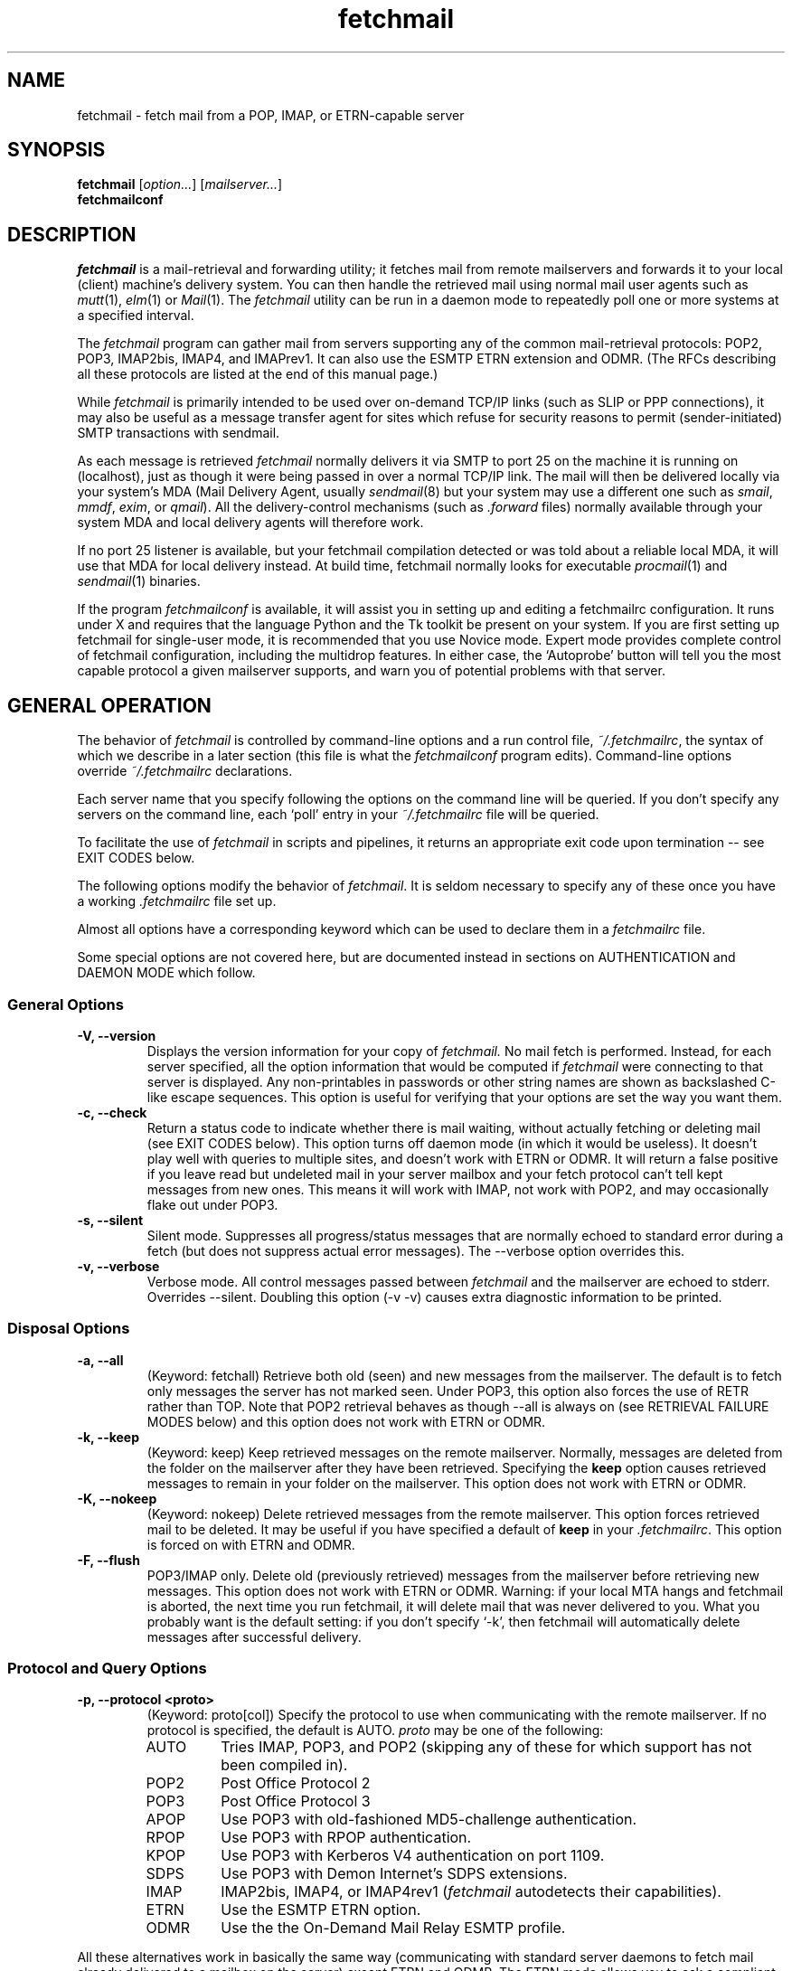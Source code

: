 '\" t
.\" ** The above line should force tbl to be used as a preprocessor **
.\"
.\" Man page for fetchmail
.\"
.\" For license terms, see the file COPYING in this directory.
.TH fetchmail 1
.SH NAME
fetchmail \- fetch mail from a POP, IMAP, or ETRN-capable server

.SH SYNOPSIS
\fBfetchmail\fR [\fIoption...\fR] [\fImailserver...\fR]
.br
\fBfetchmailconf\fR

.SH DESCRIPTION
.I fetchmail
is a mail-retrieval and forwarding utility; it fetches mail from
remote mailservers and forwards it to your local (client) machine's
delivery system.  You can then handle the retrieved mail using normal
mail user agents such as \fImutt\fR(1), \fIelm\fR(1) or \fIMail\fR(1).
The \fIfetchmail\fR utility can be run in a daemon mode to repeatedly
poll one or more systems at a specified interval.
.PP
The
.I fetchmail
program can gather mail from servers supporting any of the common
mail-retrieval protocols: POP2, POP3, IMAP2bis, IMAP4, and IMAPrev1.
It can also use the ESMTP ETRN extension and ODMR.  (The RFCs describing all
these protocols are listed at the end of this manual page.)
.PP
While
.I fetchmail
is primarily intended to be used over on-demand TCP/IP links (such as
SLIP or PPP connections), it may also be useful as a message transfer
agent for sites which refuse for security reasons to permit
(sender-initiated) SMTP transactions with sendmail.
.PP
As each message is retrieved \fIfetchmail\fR normally delivers it via SMTP to
port 25 on the machine it is running on (localhost), just as though it
were being passed in over a normal TCP/IP link.  The mail will then be
delivered locally via your system's MDA (Mail Delivery Agent, usually
\fIsendmail\fR(8) but your system may use a different one such
as \fIsmail\fR, \fImmdf\fR, \fIexim\fR, or \fIqmail\fR).  All the
delivery-control mechanisms (such as \fI.forward\fR files) normally
available through your system MDA and local delivery agents will
therefore work.
.PP
If no port 25 listener is available, but your fetchmail compilation
detected or was told about a reliable local MDA, it will use that MDA
for local delivery instead.  At build time, fetchmail normally looks
for executable 
.IR procmail (1)
and 
.IR sendmail (1)
binaries.
.PP
If the program
.I fetchmailconf
is available, it will assist you in setting up and editing a
fetchmailrc configuration.  It runs under X and requires that the
language Python and the Tk toolkit be present on your system.  If
you are first setting up fetchmail for single-user mode, it is
recommended that you use Novice mode.  Expert mode provides
complete control of fetchmail configuration, including the
multidrop features.  In either case, the `Autoprobe' button
will tell you the most capable protocol a given mailserver
supports, and warn you of potential problems with that server.

.SH GENERAL OPERATION
The behavior of
.I fetchmail
is controlled by command-line options and a run control file,
.IR ~/.fetchmailrc\fR ,
the syntax of which we describe in a later section (this file is what
the \fIfetchmailconf\fR program edits).  Command-line options override
.I ~/.fetchmailrc
declarations.
.PP
Each server name that you specify following the options on the
command line will be queried.  If you don't specify any servers
on the command line, each `poll' entry in your 
.I ~/.fetchmailrc
file will be queried.
.PP
To facilitate the use of
.I fetchmail
in scripts and pipelines, it returns an appropriate exit code upon 
termination -- see EXIT CODES below.
.PP
The following options modify the behavior of \fIfetchmail\fR.  It is
seldom necessary to specify any of these once you have a
working \fI.fetchmailrc\fR file set up.
.PP
Almost all options have a corresponding keyword which can be used to
declare them in a 
.I fetchmailrc
file.
.PP
Some special options are not covered here, but are documented instead
in sections on AUTHENTICATION and DAEMON MODE which follow.
.SS General Options
.TP
.B \-V, --version
Displays the version information for your copy of 
.I fetchmail.
No mail fetch is performed.
Instead, for each server specified, all the option information
that would be computed if
.I fetchmail
were connecting to that server is displayed.  Any non-printables in
passwords or other string names are shown as backslashed C-like
escape sequences.  This option is useful for verifying that your
options are set the way you want them.
.TP
.B \-c, --check
Return a status code to indicate whether there is mail waiting,
without actually fetching or deleting mail (see EXIT CODES below).
This option turns off daemon mode (in which it would be useless).  It
doesn't play well with queries to multiple sites, and doesn't work
with ETRN or ODMR.  It will return a false positive if you leave read but
undeleted mail in your server mailbox and your fetch protocol can't
tell kept messages from new ones.  This means it will work with IMAP,
not work with POP2, and may occasionally flake out under POP3.
.TP
.B \-s, --silent
Silent mode.  Suppresses all progress/status messages that are
normally echoed to standard error during a fetch (but does not
suppress actual error messages).  The --verbose option overrides this.
.TP
.B \-v, --verbose
Verbose mode.  All control messages passed between 
.I fetchmail
and the mailserver are echoed to stderr.  Overrides --silent.
Doubling this option (-v -v) causes extra diagnostic information
to be printed. 
.SS Disposal Options
.TP
.B \-a, --all
(Keyword: fetchall)
Retrieve both old (seen) and new messages from the mailserver.  The
default is to fetch only messages the server has not marked seen.
Under POP3, this option also forces the use of RETR rather than TOP.
Note that POP2 retrieval behaves as though --all is always on (see
RETRIEVAL FAILURE MODES below) and this option does not work with ETRN
or ODMR.
.TP
.B \-k, --keep
(Keyword: keep)
Keep retrieved messages on the remote mailserver.  Normally, messages 
are deleted from the folder on the mailserver after they have been retrieved.
Specifying the 
.B keep 
option causes retrieved messages to remain in your folder on the
mailserver.  This option does not work with ETRN or ODMR.
.TP
.B \-K, --nokeep
(Keyword: nokeep)
Delete retrieved messages from the remote mailserver.  This
option forces retrieved mail to be deleted.  It may be useful if
you have specified a default of \fBkeep\fR in your
\&\fI.fetchmailrc\fR.  This option is forced on with ETRN and ODMR.
.TP
.B \-F, --flush
POP3/IMAP only.  Delete old (previously retrieved) messages from the mailserver
before retrieving new messages. This option does not work with ETRN or
ODMR.
Warning: if your local MTA hangs and fetchmail is aborted, the next
time you run fetchmail, it will delete mail that was never delivered to you.
What you probably want is the default setting: if you don't specify `-k', then
fetchmail will automatically delete messages after successful delivery.
.SS Protocol and Query Options
.TP
.B \-p, \--protocol <proto>
(Keyword: proto[col])
Specify the protocol to use when communicating with the remote 
mailserver.  If no protocol is specified, the default is AUTO.
.I proto 
may be one of the following:
.RS
.IP AUTO
Tries IMAP, POP3, and POP2 (skipping any of these for which support
has not been compiled in).
.IP POP2
Post Office Protocol 2
.IP POP3
Post Office Protocol 3
.IP APOP
Use POP3 with old-fashioned MD5-challenge authentication.
.IP RPOP
Use POP3 with RPOP authentication.
.IP KPOP
Use POP3 with Kerberos V4 authentication on port 1109.
.IP SDPS
Use POP3 with Demon Internet's SDPS extensions.
.IP IMAP
IMAP2bis, IMAP4, or IMAP4rev1 (\fIfetchmail\fR autodetects their capabilities).
.IP ETRN
Use the ESMTP ETRN option.
.IP ODMR
Use the the On-Demand Mail Relay ESMTP profile.
.RE
.P
All these alternatives work in basically the same way (communicating
with standard server daemons to fetch mail already delivered to a
mailbox on the server) except ETRN and ODMR.  The ETRN mode
allows you to ask a compliant ESMTP server (such as BSD sendmail at
release 8.8.0 or higher) to immediately open a sender-SMTP connection
to your client machine and begin forwarding any items addressed to
your client machine in the server's queue of undelivered mail.   The
ODMR mode requires an ODMR-capable server and works similarly to
ETRN, except that it does not require the client machine to have
a static DNS.
.TP
.B \-U, --uidl
(Keyword: uidl)
Force UIDL use (effective only with POP3).  Force client-side tracking
of `newness' of messages (UIDL stands for ``unique ID listing'' and is
described in RFC1725).  Use with `keep' to use a mailbox as a baby
news drop for a group of users.
.TP
.B \-P, --port <portnumber>
(Keyword: port)
The port option permits you to specify a TCP/IP port to connect on. 
This option will seldom be necessary as all the supported protocols have
well-established default port numbers.
.TP
.B \--principal <principal>
(Keyword: principal)
The principal option permits you to specify a service principal for
mutual authentication.  This is applicable to POP3 or IMAP with Kerberos
authentication.
.TP 
.B \-t, --timeout <seconds>
(Keyword: timeout)
The timeout option allows you to set a server-nonresponse
timeout in seconds.  If a mailserver does not send a greeting message
or respond to commands for the given number of seconds,
\fIfetchmail\fR will hang up on it.  Without such a timeout
\fIfetchmail\fR might hang up indefinitely trying to fetch mail from a
down host.  This would be particularly annoying for a \fIfetchmail\fR
running in background.  There is a default timeout which fetchmail -V
will report.  If a given connection receives too many timeouts in 
succession, fetchmail will consider it wedged and stop retrying,
the calkling user will be notified by email if this happens.
.TP
.B \--plugin <command>
(Keyword: plugin) The plugin option allows you to use an external
program to establish the TCP connection.  This is useful if you want
to use socks, SSL, ssh, or need some special firewalling setup.  The
program will be looked up in $PATH and can optionally be passed the
hostname and port as arguments using "%h" and "%p" respectively (note
that the interpolation logic is rather promitive, and these token must
be bounded by whitespace or beginning of string or end of string).
Fetchmail will write to the plugin's stdin and read from the plugin's
stdout.
.TP
.B \--plugout <command>
(Keyword: plugout)
Identical to the plugin option above, but this one is used for the SMTP
connections (which will probably not need it, so it has been separated
from plugin).
.TP
.B \-r <name>, --folder <name>
(Keyword: folder[s])
Causes a specified non-default mail folder on the mailserver (or
comma-separated list of folders) to be retrieved.  The syntax of the
folder name is server-dependent.  This option is not available under
POP3, ETRN, or ODMR.
.TP
.B \--ssl
(Keyword: ssl)
Causes the connection to the mail server to be encrypted via SSL.  Connect
to the server using the specified base protocol over a connection secured
by SSL.  SSL support must be present at the server.  If no port is
specified, the connection is attempted to the well known port of the SSL
version of the base protocol.  This is generally a different port than the
port used by the base protocol.  For IMAP, this is port 143 for the clear
protocol and port 993 for the SSL secured protocol.
.TP
.B \--sslcert <name>
(Keyword: sslcert)
Specifies the file name of the client side public SSL certificate.  Some
SSL encrypted servers may require client side keys and certificates for
authentication.  In most cases, this is optional.  This specifies
the location of the public key certificate to be presented to the server
at the time the SSL session is established.  It is not required (but may
be provided) if the server does not require it.  Some servers may
require it, some servers may request it but not require it, and some
servers may not request it at all.  It may be the same file
as the private key (combined key and certificate file) but this is not
recommended.
.TP
.B \--sslkey <name>
(Keyword: sslkey)
Specifies the file name of the client side private SSL key.  Some SSL
encrypted servers may require client side keys and certificates for
authentication.  In most cases, this is optional.  This specifies
the location of the private key used to sign transactions with the server
at the time the SSL session is established.  It is not required (but may
be provided) if the server does not require it.  Some servers may
require it, some servers may request it but not require it, and some
servers may not request it at all.  It may be the same file
as the public key (combined key and certificate file) but this is not
recommended.  If a password is required to unlock the key, it will be
prompted for at the time just prior to establishing the session to the
server.  This can cause some complications in daemon mode.
.TP
.B \--sslproto <name>
(Keyword: sslproto)
Forces an ssl protocol. Possible values are \&`\fBssl2\fR', `\fBssl3\fR' and
`\fBtls1\fR'. Try this if the default handshake does not work for your server.
.SS Delivery Control Options
.TP
.B \-S <hosts>, --smtphost <hosts>
(Keyword: smtp[host])
Specify a hunt list of hosts to forward mail to (one or more
hostnames, comma-separated).  In ETRN mode, set the host that the
mailserver is asked to ship mail to.  Hosts are tried in list order;
the first one that is up becomes the forwarding target for the current
run.  Normally, `localhost' is added to the end of the list as an
invisible default.  However, when using ETRN or ODMR mode or Kerberos
authentication, the FQDN of the machine running fetchmail is added to
the end of the list as an invisible default. Each hostname may have a
port number following the host name.  The port number is separated
from the host name by a slash; the default port is 25 (or ``smtp''
under IPv6).  If you specify an absolute pathname (beginning with a
/), it will be interpreted as the name of a UNIX socket accepting LMTP
connections (such as is supported by the Cyrus IMAP daemon) Example:

	--smtphost server1,server2/2525,server3,/var/imap/socket/lmtp

In ODMR mode, this option specifies the list of domains the ODMR
server should ship mail for once the connection is turned around.
.TP
.B \-D <domain>, --smtpaddress <domain>
(Keyword: smtpaddress) 
Specify the domain to be put in RCPT TO lines shipped to SMTP. The
name of the SMTP server (as specified by --smtphost, or defaulted to
"localhost") is used when this is not specified.
.TP
.B --smtpname <user@domain>
(Keyword: smtpname) 
Specify the domain and user to be put in RCPT TO lines shipped to SMTP.
The default user is the current local user.
.TP
.B \-Z <nnn>, --antispam <nnn[, nnn]...>
(Keyword: antispam) 
Specifies the list of numeric SMTP errors that are to be interpreted
as a spam-block response from the listener.  A value of -1 disables
this option.  For the command-line option, the list values should
be comma-separated.
.TP
.B \-m <command>, \--mda <command>
(Keyword: mda)
You can force mail to be passed to an MDA directly (rather than
forwarded to port 25) with the -mda or -m option.  To avoid losing
mail, use this option only with MDAs like procmail or sendmail that
return a nonzero status on disk-full and other resource-exhaustion
errors; the nonzero status tells fetchmail that delivery failed and
prevents the message from being deleted off the server.  If
\fIfetchmail\fR is running as root, it sets its userid to that of the
target user while delivering mail through an MDA.  Some possible MDAs
are "/usr/sbin/sendmail -oem -f %F %T", "/usr/bin/deliver" and
"/usr/bin/procmail -d %T" (but the latter is usually redundant as it's
what SMTP listeners normally forward to).  Local delivery addresses
will be inserted into the MDA command wherever you place a %T; the
mail message's From address will be inserted where you place an %F.
Do \fInot\fR use an MDA invocation like "sendmail -oem -t" that
dispatches on the contents of To/Cc/Bcc, it will create mail loops and
bring the just wrath of many postmasters down upon your head.
.TP 
.B \--lmtp
(Keyword: lmtp)
Cause delivery via LMTP (Local Mail Transfer Protocol).  A service
port \fImust\fR be explicitly specified (with a slash suffix) on each
host in the smtphost hunt list if this option is selected; the
default port 25 will (in accordance with RFC 2033) not be accepted.
.TP
.B \--bsmtp <filename>
(keyword: bsmtp)
Append fetched mail to a BSMTP file.  This simply contains the SMTP
commands that would normally be generated by fetchmail when passing
mail to an SMTP listener daemon.  An argument of `-' causes the mail
to be written to standard output.  Note that fetchmail's
reconstruction of MAIL FROM and RCPT TO lines is not guaranteed
correct; the caveats discussed under THE USE AND ABUSE OF MULTIDROP
MAILBOXES below apply.
.SS Resource Limit Control Options
.TP
.B \-l <maxbytes>, --limit <maxbytes>
(Keyword: limit)
Takes a maximum octet size argument.  Messages larger than this size
will not be fetched and will be left on the server (in foreground
sessions, the progress messages will note that they are "oversized").
If the fetch protocol permits (in particular, under IMAP or POP3
without the fetchall option) the message will not be marked seen An
explicit --limit of 0 overrides any limits set in your run control
file. This option is intended for those needing to strictly control
fetch time due to expensive and variable phone rates.  In daemon mode,
oversize notifications are mailed to the calling user (see the
--warnings option).  This option does not work with ETRN or ODMR.
.TP
.B \-w <interval>, --warnings <interval>
(Keyword: warnings)
Takes an interval in seconds.  When you call
.I fetchmail
with a `limit' option in daemon mode, this controls the interval at
which warnings about oversized messages are mailed to the calling user
(or the user specified by the `postmaster' option).  One such
notification is always mailed at the end of the the first poll that
the oversized message is detected.  Thereafter, renotification is
suppressed until after the warning interval elapses (it will take
place at the end of the first following poll).
.TP
.B -b <count>, --batchlimit <count>
(Keyword: batchlimit)
Specify the maximum number of messages that will be shipped to an SMTP
listener before the connection is deliberately torn down and rebuilt
(defaults to 0, meaning no limit).  An explicit --batchlimit of 0
overrides any limits set in your run control file.  While
\fBsendmail\fR(8) normally initiates delivery of a message immediately
after receiving the message terminator, some SMTP listeners are not so
prompt.  MTAs like \fIqmail\fR(8) and \fIsmail\fR(8) may wait till the
delivery socket is shut down to deliver.  This may produce annoying
delays when \fIfetchmail\fR is processing very large batches.  Setting
the batch limit to some nonzero size will prevent these delays.  This
option does not work with ETRN or ODMR.
.TP
.B -B <number>, --fetchlimit <number>
(Keyword: fetchlimit)
Limit the number of messages accepted from a given server in a single
poll.  By default there is no limit. An explicit --fetchlimit of 0
overrides any limits set in your run control file.
This option does not work with ETRN or ODMR.
.TP
.B -e <count>, --expunge <count>
(keyword: expunge) 
Arrange for deletions to be made final after a given number of
messages.  Under POP2 or POP3, fetchmail cannot make deletions final
without sending QUIT and ending the session -- with this option on,
fetchmail will break a long mail retrieval session into multiple
subsessions, sending QUIT after each sub-session. This is a good
defense against line drops on POP3 servers that do not do the
equivalent of a QUIT on hangup.  Under IMAP,
.I fetchmail
normally issues an EXPUNGE command after each deletion in order to
force the deletion to be done immediately.  This is safest when your
connection to the server is flaky and expensive, as it avoids
resending duplicate mail after a line hit.  However, on large
mailboxes the overhead of re-indexing after every message can slam the
server pretty hard, so if your connection is reliable it is good to do
expunges less frequently.  If you specify this option to an integer N,
it tells
.I fetchmail
to only issue expunges on every Nth delete.  An argument of zero
suppresses expunges entirely (so no expunges at all will be done until
the end of run).  This option does not work with ETRN or ODMR.
.SS Authentication Options
.TP
.B \-u <name>, --username <name>
(Keyword: user[name])
Specifies the user identification to be used when logging in to the mailserver.
The appropriate user identification is both server and user-dependent.  
The default is your login name on the client machine that is running 
.I fetchmail.
See USER AUTHENTICATION below for a complete description.
.TP
.B \-I <specification>, --interface <specification>
(Keyword: interface)
Require that a specific interface device be up and have a specific local
or remote IP address (or range) before polling.  Frequently
.I fetchmail
is used over a transient point-to-point TCP/IP link established directly
to a mailserver via SLIP or PPP.  That is a relatively secure channel.
But when other TCP/IP routes to the mailserver exist (e.g. when the link
is connected to an alternate ISP), your username and password may be
vulnerable to snooping (especially when daemon mode automatically polls
for mail, shipping a clear password over the net at predictable
intervals).  The --interface option may be used to prevent this.  When
the specified link is not up or is not connected to a matching IP
address, polling will be skipped.  The format is:
.sp
	interface/iii.iii.iii.iii/mmm.mmm.mmm.mmm
.sp
The field before the first slash is the interface name (i.e. sl0, ppp0
etc.).  The field before the second slash is the acceptable IP address.
The field after the second slash is a mask which specifies a range of
IP addresses to accept.  If no mask is present 255.255.255.255 is
assumed (i.e. an exact match).  This option is currently only supported
under Linux and FreeBSD. Please see the 
.B monitor 
section for below for FreeBSD specific information.
.TP
.B \-M <interface>, --monitor <interface>
(Keyword: monitor)
Daemon mode can cause transient links which are automatically taken down
after a period of inactivity (e.g. PPP links) to remain up
indefinitely.  This option identifies a system TCP/IP interface to be
monitored for activity.  After each poll interval, if the link is up but
no other activity has occurred on the link, then the poll will be
skipped.  However, when fetchmail is woken up by a signal, the
monitor check is skipped and the poll goes through unconditionally.
This option is currently only supported under Linux and FreeBSD.
For the 
.B monitor 
and 
.B interface
options to work for non root users under FreeBSD, the fetchmail binary
must be installed SGID kmem. This would be a security hole, but
fetchmail runs with the effective GID set to that of the kmem group
.I only
when interface data is being collected.
.TP
.B --auth <type>
(Keyword: auth[enticate])
This option permits you to specify an authentication type (see USER
AUTHENTICATION below for details).  The possible values are \fBany\fR,
\&`\fBpassword\fR', `\fBkerberos_v5\fR' and `\fBkerberos\fR' (or, for
excruciating exactness, `\fBkerberos_v4\fR'), \fRgssapi\fR,
\fIcram-md5\fR, \fIotp\fR, \fIntlm\fR, and \fBssh\fR.  When \fBany\fR (the
default) is specified, fetchmail tries first methods that don't
require a password (GSSAPI, KERBEROS_IV); then it looks for methods
that mask your password (CRAM-MD5, X-OTP, NTLM); and only if the server
doesn't support any of those will it ship your password en clair.
Other values may be used to force various authentication methods
(\fBssh\fR suppresses authentication).  Any value other than
\fIpassword\fR, \fIcram-md5\fR, \fIntlm\fR or \fIotp\fR suppresses fetchmail's
normal inquiry for a password.  Specify \fIssh\fR when you are using
an end-to-end secure connection such as an ssh tunnel; specify
\fRgssapi\fR or \fBkerberos_v4\fR if you are using a protocol variant
that employs GSSAPI or K4.  Choosing KPOP protocol automatically
selects Kerberos authentication.  This option does not work with ETRN.
.SS Miscellaneous Options
.TP
.B \-f <pathname>, --fetchmailrc <pathname>
Specify a non-default name for the 
.I .fetchmailrc
run control file.  The pathname argument must be either "-" (a single
dash, meaning to read the configuration from standard input) or a
filename.  Unless the --version option is also on, a named file
argument must have permissions no more open than 0600 (u=rw,g=,o=) or
else be /dev/null.
.TP
.B \-i <pathname>, --idfile <pathname>
(Keyword: idfile)
Specify an alternate name for the .fetchids file used to save POP3
UIDs. 
.TP
.B \-n, --norewrite
(Keyword: no rewrite)
Normally,
.I fetchmail
edits RFC-822 address headers (To, From, Cc, Bcc, and Reply-To) in
fetched mail so that any mail IDs local to the server are expanded to
full addresses (@ and the mailserver hostname are appended).  This enables 
replies on the client to get addressed correctly (otherwise your
mailer might think they should be addressed to local users on the
client machine!).  This option disables the rewrite.  (This option is
provided to pacify people who are paranoid about having an MTA edit
mail headers and want to know they can prevent it, but it is generally
not a good idea to actually turn off rewrite.)
When using ETRN or ODMR, the rewrite option is ineffective.
.TP
.B -E <line>, --envelope <line>
(Keyword: envelope)
This option changes the header 
.I fetchmail
assumes will carry a copy of the mail's envelope address.  Normally
this is `X-Envelope-To' but as this header is not standard, practice
varies. See the discussion of multidrop address handling below.  As a
special case, `envelope "Received"' enables parsing of sendmail-style
Received lines.  This is the default, and it should not be necessary
unless you have globally disabled Received parsing with `no envelope'
in the \fI.fetchmailrc\fR file.
.TP
.B -Q <prefix>, --qvirtual <prefix>
(Keyword: qvirtual)
The string prefix assigned to this option will be removed from the user
name found in the header specified with the \fIenvelope\fR option
(\fIbefore\fR doing multidrop name mapping or localdomain checking,
if either is applicable). This option is useful if you are using  
.I fetchmail
to collect the mail for an entire domain and your ISP (or your mail
redirection provider) is using qmail.
One of the basic features of qmail is the
.sp
\&`Delivered-To:'
.sp
message header.  Whenever qmail delivers a message to a local mailbox
it puts the username and hostname of the envelope recipient on this
line.  The major reason for this is to prevent mail loops.  To set up
qmail to batch mail for a disconnected site the ISP-mailhost will have
normally put that site in its `Virtualhosts' control file so it will
add a prefix to all mail addresses for this site. This results in mail
.\" The \&@\& tries to stop HTML converters from making a mailto URL here.
sent to 'username\&@\&userhost.userdom.dom.com' having a
\&`Delivered-To:' line of the form:
.sp
Delivered-To: mbox-userstr-username\&@\&userhost.userdom.dom.com
.sp
The ISP can make the 'mbox-userstr-' prefix anything they choose
but a string matching the user host name is likely.
By using the option `envelope Delivered-To:' you can make fetchmail reliably
identify the original envelope recipient, but you have to strip the
`mbox-userstr-' prefix to deliver to the correct user.
This is what this option is for.
.TP
.B --configdump
Parse the 
.I ~/.fetchmailrc
file, interpret any command-line options specified, and dump a
configuration report to standard output.  The configuration report is
a data structure assignment in the language Python.  This option
is meant to be used with an interactive 
.I ~/.fetchmailrc
editor like 
.IR fetchmailconf ,
written in Python.

.SH USER AUTHENTICATION AND ENCRYPTION
All modes except ETRN require authentication of the client.
Normal user authentication in 
.I fetchmail
is very much like the authentication mechanism of 
.IR ftp (1).
The correct user-id and password depend upon the underlying security
system at the mailserver.  
.PP
If the mailserver is a Unix machine on which you have an ordinary user 
account, your regular login name and password are used with 
.I fetchmail.
If you use the same login name on both the server and the client machines,
you needn't worry about specifying a user-id with the 
.B \-u
option \-\- 
the default behavior is to use your login name on the client machine as the 
user-id on the server machine.  If you use a different login name
on the server machine, specify that login name with the
.B \-u
option.  e.g. if your login name is 'jsmith' on a machine named 'mailgrunt',
you would start 
.I fetchmail 
as follows:
.IP
fetchmail -u jsmith mailgrunt
.PP
The default behavior of 
.I fetchmail
is to prompt you for your mailserver password before the connection is
established.  This is the safest way to use 
.I fetchmail
and ensures that your password will not be compromised.  You may also specify
your password in your
.I ~/.fetchmailrc
file.  This is convenient when using 
.I fetchmail
in daemon mode or with scripts.
.PP
If you do not specify a password, and
.I fetchmail
cannot extract one from your
.I .fetchmailrc
file, it will look for a 
.I .netrc
file in your home directory before requesting one interactively; if an
entry matching the mailserver is found in that file, the password will
be used.  Fetchmail first looks for a match on poll name; if it finds none,
it checks for a match on via name.  See the
.IR ftp (1)
man page for details of the syntax of the
.I .netrc
file.  (This feature may allow you to avoid duplicating password
information in more than one file.)
.PP
On mailservers that do not provide ordinary user accounts, your user-id and 
password are usually assigned by the server administrator when you apply for 
a mailbox on the server.  Contact your server administrator if you don't know 
the correct user-id and password for your mailbox account.
.PP
Early versions of POP3 (RFC1081, RFC1225) supported a crude form of
independent authentication using the
.I rhosts
file on the mailserver side.  Under this RPOP variant, a fixed
per-user ID equivalent to a password was sent in clear over a link to
a reserved port, with the command RPOP rather than PASS to alert the
server that it should do special checking.  RPOP is supported
by
.I fetchmail
(you can specify `protocol RPOP' to have the program send `RPOP'
rather than `PASS') but its use is strongly discouraged.  This
facility was vulnerable to spoofing and was withdrawn in RFC1460.
.PP
RFC1460 introduced APOP authentication.  In this variant of POP3,
you register an APOP password on your server host (the program
to do this with on the server is probably called \fIpopauth\fR(8)).  You
put the same password in your 
.I .fetchmailrc
file.  Each time 
.I fetchmail
logs in, it sends a cryptographically secure hash of your password and
the server greeting time to the server, which can verify it by
checking its authorization database. 
.PP
If your \fIfetchmail\fR was built with Kerberos support and you specify 
Kerberos authentication (either with --auth or the \fI.fetchmailrc\fR
option \fBauthenticate kerberos_v4\fR) it will try to get a Kerberos
ticket from the mailserver at the start of each query.  Note: if
either the pollnane or via name is `hesiod', fetchmail will try to use
Hesiod to look up the mailserver.
.PP
If you use POP3 or IMAP with GSSAPI authentication, \fIfetchmail\fR will
expect the server to have RFC1731- or RFC1734-conformant GSSAPI
capability, and will use it.  Currently this has only been tested over
Kerberos V, so you're expected to already have a ticket-granting
ticket. You may pass a username different from your principal name
using the standard \fB--user\fR command or by the \fI.fetchmailrc\fR
option \fBuser\fR.
.PP
If your IMAP daemon returns the PREAUTH response in its greeting line, 
fetchmail will notice this and skip the normal authentication step.
This can be useful, e.g. if you start imapd explicitly using ssh.
In this case you can declare the authentication value `ssh' on that
site entry to stop \fI.fetchmail\fR from asking you for a password
when it starts up.
.PP
If you are using POP3, and the server issues a one-time-password
challenge conforming to RFC1938, \fIfetchmail\fR will use your
password as a pass phrase to generate the required response. This
avoids sending secrets over the net unencrypted.
.PP
Compuserve's RPA authentication (similar to APOP) is supported. If you
compile in the support, \fIfetchmail\fR will try to perform an RPA pass-phrase
authentication instead of sending over the password en clair if it
detects "@compuserve.com" in the hostname.
.PP
Microsoft's NTLM authentication (used by Microsoft Exchange) is
supported. If you compile in the support, \fIfetchmail\fR will try to
perform an NTLM authentication (instead of sending over the
password en clair) whenever the server returns AUTH=NTLM in its
capability response.  Note: if you specify a user option value
that looks like `user@domain', the part to the left of the @ will
be passed as the username and the part to the right as the NTLM domain.
.PP
If you are using IPsec, the -T (--netsec) option can be used to pass
an IP security request to be used when outgoing IP connections are
initialized.  You can also do this using the `netsec' server option
in the .fetchmailrc file.  In either case, the option value is a
string in the format accepted by the net_security_strtorequest() 
function of the inet6_apps library.
.PP
You can access SSL encrypted services by specifying the --ssl option.
You can also do this using the "ssl" server option in the .fetchmailrc
file.  With SSL encryption enabled, queries are initiated over a connection
after negotiating an SSL session.  Some services, such as POP3 and IMAP,
have different well known ports defined for the SSL encrypted services.
The encrypted ports will be selected automatically when SSL is enabled and
no explicit port is specified.
.PP
When connecting to an SSL encrypted server, the server presents a certificate
to the client for validation.  The certificate is checked to verify that
the common name in the certificate matches the name of the server being
contacted and that the effective and expiration dates in the certificate
indicate that it is currently valid.  If any of these checks fail, a warning
message is printed, but the connection continues.  The server certificate
does not need to be signed by any specific Certifying Authority and may
be a "self-signed" certificate.
.PP
Some SSL encrypted servers may request a client side certificate.  A client
side public SSL certificate and private SSL key may be specified.  If
requested by the server, the client certificate is sent to the server for
validation.  Some servers may require a valid client certificate and may
refuse connections if a certificate is not provided or if the certificate
is not valid.  Some servers may require client side certificates be signed
by a recognized Certifying Authority.  The format for the key files and
the certificate files is that required by the underlying SSL libraries
(OpenSSL in the general case).
.PP
Finally, a word of care about the use of SSL: While above mentioned
setup with self-signed server certificates retrieved over the wires
can protect you from a passive eavesdropper it doesn't help against an
active attacker. It's clearly an improvement over sending the
passwords in clear but you should be aware that a man-in-the-middle
attack is trivially possible (in particular with tools such as dsniff,
http://www.monkey.org/~dugsong/dsniff/).  Use of an ssh tunnel (see
below for some examples) is preferable if you care seriously about the
security of your mailbox.

.SH DAEMON MODE
The 
.B --daemon <interval>
or
.B -d <interval>
option runs 
.I fetchmail
in daemon mode.  You must specify a numeric argument which is a
polling interval in seconds.
.PP
In daemon mode, 
.I fetchmail
puts itself in background and runs forever, querying each specified
host and then sleeping for the given polling interval.
.PP
Simply invoking
.IP
fetchmail -d 900
.PP
will, therefore, poll all the hosts described in your 
.I ~/.fetchmailrc
file (except those explicitly excluded with the `skip' verb) once
every fifteen minutes.
.PP
It is possible to set a polling interval 
in your
.I ~/.fetchmailrc
file by saying `set daemon <interval>', where <interval> is an
integer number of seconds.  If you do this, fetchmail will always
start in daemon mode unless you override it with the command-line
option --daemon 0 or -d0.
.PP
Only one daemon process is permitted per user; in daemon mode,
.I fetchmail
makes a per-user lockfile to guarantee this.
.PP
Normally, calling fetchmail with a daemon in the background sends a
wakeup signal to the daemon, forcing it to poll mailservers
immediately.  (The wakeup signal is SIGHUP if fetchmail is running as
root, SIGUSR1 otherwise.)  The wakeup action also clears any `wedged'
flags indicating that connections have wedged due to failed 
authentication or multiple timeouts.
.PP
The option
.B --quit
will kill a running daemon process instead of waking it up (if there
is no such process, 
.I fetchmail
notifies you).  If the --quit option is the only command-line option,
that's all there is to it.
.PP
The quit option may also be mixed with other command-line options; its
effect is to kill any running daemon before doing what the other
options specify in combination with the rc file.
.PP
The
.B -L <filename>
or
.B --logfile <filename>
option (keyword: set logfile) allows you to redirect status messages
emitted while detached into a specified logfile (follow the
option with the logfile name).  The logfile is opened for append, so
previous messages aren't deleted.  This is primarily useful for
debugging configurations.
.PP
The
.B --syslog
option (keyword: set syslog) allows you to redirect status and error
messages emitted to the
.IR syslog (3)
system daemon if available.
Messages are logged with an id of \fBfetchmail\fR, the facility \fBLOG_MAIL\fR,
and priorities \fBLOG_ERR\fR, \fBLOG_ALERT\fR or \fBLOG_INFO\fR.
This option is intended for logging status and error messages which
indicate the status of the daemon and the results while fetching mail
from the server(s).
Error messages for command line options and parsing the \fI.fetchmailrc\fR
file are still written to stderr, or to the specified log file.
The
.B --nosyslog
option turns off use of 
.IR syslog (3),
assuming it's turned on in the 
.I .fetchmailrc 
file, or that the
.B -L
or
.B --logfile <file>
option was used.
.PP
The 
.B \-N
or --nodetach option suppresses backgrounding and detachment of the
daemon process from its control terminal.  This is primarily useful
for debugging.  Note that this also causes the logfile option to be
ignored (though perhaps it shouldn't).
.PP
Note that while running in daemon mode polling a POP2 or IMAP2bis server,
transient errors (such as DNS failures or sendmail delivery refusals)
may force the fetchall option on for the duration of the next polling
cycle.  This is a robustness feature.  It means that if a message is
fetched (and thus marked seen by the mailserver) but not delivered
locally due to some transient error, it will be re-fetched during the
next poll cycle.  (The IMAP logic doesn't delete messages until
they're delivered, so this problem does not arise.)
.PP
If you touch or change the 
.I .fetchmailrc 
file while fetchmail is running in daemon mode, this will be detected 
at the beginning of the next poll cycle.  When a changed
.I .fetchmailrc 
is detected, fetchmail rereads it and restarts from scratch (using
exec(2); no state information is retained in the new instance).  Note also
that if you break the
.I .fetchmailrc 
file's syntax, the new instance will softly and silently vanish away
on startup.

.SH ADMINISTRATIVE OPTIONS
.PP
The 
.B --postmaster <name>
option (keyword: set postmaster) specifies the last-resort username to
which multidrop mail is to be forwarded if no matching local recipient
can be found.  Normally this is just the user who invoked fetchmail.
If the invoking user is root, then the default of this option is
the user `postmaster'.
.PP
The
.B --nobounce
option suppresses the normal action of bouncing errors back to the 
sender in an RFC1894-conformant error message.  If nobounce is on, the
message will go to the postmaster instead.
.PP
The 
.B --invisible
option (keyword: set invisible) tries to make fetchmail invisible.
Normally, fetchmail behaves like any other MTA would -- it generates a
Received header into each message describing its place in the chain of
transmission, and tells the MTA it forwards to that the mail came from
the machine fetchmail itself is running on.  If the invisible option
is on, the Received header is suppressed and fetchmail tries to spoof
the MTA it forwards to into thinking it came directly from the
mailserver host.
.PP
The 
.B --showdots
option (keyword: set showdots) forces fetchmail to show progress dots
even if the current tty is not stdout (for example logfiles).
Starting with fetchmail version 5.3.0, 
progress dots are only shown on stdout by default.

.SH RETRIEVAL FAILURE MODES
The protocols \fIfetchmail\fR uses to talk to mailservers are next to
bulletproof.  In normal operation forwarding to port 25, no message is
ever deleted (or even marked for deletion) on the host until the SMTP
listener on the client side has acknowledged to \fIfetchmail\fR that
the message has been either accepted for delivery or rejected due to a
spam block.
.PP
When forwarding to an MDA, however, there is more possibility
of error.  Some MDAs are `safe' and reliably return a nonzero status
on any delivery error, even one due to temporary resource limits.
The well-known
.IR procmail (1)
program is like this; so are most programs designed as mail transport
agents, such as 
.IR sendmail (1),
and
.IR exim (1).
These programs give back a reliable positive acknowledgement and
can be used with the mda option with no risk of mail loss.  Unsafe
MDAs, though, may return 0 even on delivery failure.  If this
happens, you will lose mail.
.PP
The normal mode of \fIfetchmail\fR is to try to download only `new'
messages, leaving untouched (and undeleted) messages you have already
read directly on the server (or fetched with a previous \fIfetchmail
--keep\fR).  But you may find that messages you've already read on the
server are being fetched (and deleted) even when you don't specify
--all.  There are several reasons this can happen.
.PP
One could be that you're using POP2.  The POP2 protocol includes no
representation of `new' or `old' state in messages, so \fIfetchmail\fR
must treat all messages as new all the time.  But POP2 is obsolete, so
this is unlikely.
.PP
Under POP3, blame RFC1725.  That version of the POP3 protocol
specification removed the LAST command, and some POP servers follow it
(you can verify this by invoking \fIfetchmail -v\fR to the mailserver
and watching the response to LAST early in the query).  The
\fIfetchmail\fR code tries to compensate by using POP3's UID feature,
storing the identifiers of messages seen in each session until the
next session, in the \fI.fetchids\fR file.  But this doesn't track
messages seen with other clients, or read directly with a mailer on
the host but not deleted afterward.  A better solution would be to
switch to IMAP.
.PP
Another potential POP3 problem might be servers that insert messages
in the middle of mailboxes (some VMS implementations of mail are
rumored to do this).  The \fIfetchmail\fR code assumes that new
messages are appended to the end of the mailbox; when this is not true
it may treat some old messages as new and vice versa.  The only 
real fix for this problem is to  switch to IMAP.
.PP
Yet another POP3 problem is that if they can't make tempfiles in the
user's home directory, some POP3 servers will hand back an
undocumented response that causes fetchmail to spuriously report "No
mail".
.PP
The IMAP code uses the presence or absence of the server flag \eSeen
to decide whether or not a message is new.  Under Unix, it counts on
your IMAP server to notice the BSD-style Status flags set by mail user
agents and set the \eSeen flag from them when appropriate.  All Unix
IMAP servers we know of do this, though it's not specified by the IMAP
RFCs.  If you ever trip over a server that doesn't, the symptom will
be that messages you have already read on your host will look new to
the server.  In this (unlikely) case, only messages you fetched with
\fIfetchmail --keep\fR will be both undeleted and marked old.
.PP
In ETRN and ODMR modes, \fIfetchmail\fR does not actually retrieve messages;
instead, it asks the server's SMTP listener to start a queue flush
to the client via SMTP.  Therefore it sends only undelivered messages.

.SH SPAM FILTERING
Many SMTP listeners allow administrators to set up `spam filters' that
block unsolicited email from specified domains.  A MAIL FROM or DATA line that
triggers this feature will elicit an SMTP response which
(unfortunately) varies according to the listener.
.PP
Newer versions of 
.I sendmail
return an error code of 571.  This return value
is blessed by RFC1893 as "Delivery not authorized, message refused".
.PP
According to current drafts of the replacement for RFC821, the correct
thing to return in this situation is 550 "Requested action not taken:
mailbox unavailable" (the draft adds "[E.g., mailbox not found, no
access, or command rejected for policy reasons].").
.PP
The
.I exim
MTA returns 501 "Syntax error in parameters or arguments", but will
move to 550 soon.
.PP
The
.I postfix
MTA runs 554 as an antispam response.
.PP
The
.I fetchmail
code recognizes and discards the message on any of a list of responses
that defaults to [571, 550, 501, 554] but can be set with the `antispam'
option.  This is one of the
.I only
three circumstance under which fetchmail ever discards mail (the others
are the 552 and 553 errors described below, and the suppression of
multidropped messages with a message-ID already seen).
.PP
If
.I fetchmail
is fetching from an IMAP server, the antispam response will be detected and
the message rejected immediately after the headers have been fetched,
without reading the message body.  Thus, you won't pay for downloading 
spam message bodies.
.PP
If the \fIspambounce\fR option is on, mail that is spam-blocked
triggers an RFC1892 bounce message informing the originator that we do
not accept mail from it.

.SH SMTP/ESMTP ERROR HANDLING
Besides the spam-blocking described above, fetchmail takes special
actions on the following SMTP/ESMTP error responses
.TP 5
452 (insufficient system storage)
Leave the message in the server mailbox for later retrieval.
.TP 5
552 (message exceeds fixed maximum message size)
Delete the message from the server.  Send bounce-mail to the originator.
.TP 5
553 (invalid sending domain)
Delete the message from the server.  Send bounce-mail to the originator.
.PP
Other errors trigger bounce mail back to the originator.

.SH THE RUN CONTROL FILE
The preferred way to set up fetchmail is to write a
\&\fI.fetchmailrc\fR file in your home directory (you may do this
directly, with a text editor, or indirectly via \fIfetchmailconf\fR).
When there is a conflict between the command-line arguments and the
arguments in this file, the command-line arguments take precedence.
.PP
To protect the security of your passwords, when --version is not on
your \fI~/.fetchmailrc\fR may not have more than 0600 (u=rw,g=,o=) permissions;
.I fetchmail
will complain and exit otherwise.
.PP
You may read the \fI.fetchmailrc\fR file as a list of commands to 
be executed when 
.I fetchmail
is called with no arguments.
.SS Run Control Syntax
.PP
Comments begin with a '#' and extend through the end of the line.
Otherwise the file consists of a series of server entries or global
option statements in a free-format, token-oriented syntax.
.PP
There are four kinds of tokens: grammar keywords, numbers
(i.e. decimal digit sequences), unquoted strings, and quoted strings.
A quoted string is bounded by double quotes and may contain
whitespace (and quoted digits are treated as a string).  An unquoted
string is any whitespace-delimited token that is neither numeric, string
quoted nor contains the special characters `,', `;', `:', or `='.
.PP
Any amount of whitespace separates tokens in server entries, but is
otherwise ignored. You may use standard C-style escapes (\en, \et,
\eb, octal, and hex) to embed non-printable characters or string
delimiters in strings.
.PP
Each server entry consists of one of the keywords `poll' or `skip',
followed by a server name, followed by server options, followed by any
number of user descriptions.  Note: the most common cause of syntax
errors is mixing up user and server options.
.PP
For backward compatibility, the word `server' is a synonym for `poll'.
.PP
You can use the noise keywords `and', `with',
\&`has', `wants', and `options' anywhere in an entry to make
it resemble English.  They're ignored, but but can make entries much
easier to read at a glance.  The punctuation characters ':', ';' and
\&',' are also ignored.
.PP
.SS Poll vs. Skip
The `poll' verb tells fetchmail to query this host when it is run with
no arguments.  The `skip' verb tells
.I fetchmail 
not to poll this host unless it is explicitly named on the command
line.  (The `skip' verb allows you to experiment with test entries
safely, or easily disable entries for hosts that are temporarily down.)
.PP
.SS Keyword/Option Summary
Here are the legal options.  Keyword suffixes enclosed in
square brackets are optional.  Those corresponding to command-line
options are followed by `-' and the appropriate option letter.

Here are the legal global options:

.TS
l l lw34.
Keyword  	Opt	Function
_
set daemon  	\&	T{
Set a background poll interval in seconds
T}
set postmaster  	\&	T{
Give the name of the last-resort mail recipient
T}
set no bouncemail	\&	T{
Direct error mail to postmaster rather than sender
T}
set no spambounce	\&	T{
Send spam bounces
T}
set logfile  	\&	T{
Name of a file to dump error and status messages to
T}
set idfile  	\&	T{
Name of the file to store UID lists in
T}
set syslog  	\&	T{
Do error logging through syslog(3).
T}
set nosyslog  	\&	T{
Turn off error logging through syslog(3).
T}
set properties 	\&	T{
String value is ignored by fetchmail (may be used by extension scripts)
T}
.TE

Here are the legal server options:

.TS
l l lw34.
Keyword  	Opt	Function
_
via      	\&	T{
Specify DNS name of mailserver, overriding poll name
T}
proto[col]	-p	T{
Specify protocol (case insensitive):
POP2, POP3, IMAP, APOP, KPOP
T}
local[domains]	\&	T{
Specify domain(s) to be regarded as local
T}
port    	-P	T{
Specify TCP/IP service port
T}
auth[enticate]	-A	T{
Set authentication type (default `password')
T}
timeout  	-t	T{
Server inactivity timeout in seconds (default 300)
T}
envelope	-E	T{
Specify envelope-address header name
T}
no envelope	\&	T{
Disable looking for envelope address
T}
qvirtual	-Q	T{
Qmail virtual domain prefix to remove from user name
T}
aka      	\&	T{
Specify alternate DNS names of mailserver
T}
interface	-I	T{
specify IP interface(s) that must be up for server poll to take place
T}
monitor   	-M	T{
Specify IP address to monitor for activity
T}
plugin   	\&	T{
Specify command through which to make server connections.
T}
plugout   	\&	T{
Specify command through which to make listener connections.
T}
dns     	\&	T{
Enable DNS lookup for multidrop (default)
T}
no dns   	\&	T{
Disable DNS lookup for multidrop
T}
checkalias	\&	T{
Do comparison by IP address for multidrop
T}
no checkalias	\&	T{
Do comparison by name for multidrop (default)
T}
uidl    	-U	T{
Force POP3 to use client-side UIDLs
T}
no uidl   	\&	T{
Turn off POP3 use of client-side UIDLs (default)
T}
interval   	\&	T{
Only check this site every N poll cycles; N is a numeric argument.
T}
netsec   	\&	T{
Pass in IPsec security option request.
T}
principal   	\&	T{
Set Kerberos principal (only useful with imap and kerberos)
T}
.TE

Here are the legal user options:

.TS
l l lw34.
Keyword  	Opt	Function
_
user[name]	-u	T{
Set remote user name 
(local user name if name followed by `here') 
T}
is      	\&	T{
Connect local and remote user names
T}
to      	\&	T{
Connect local and remote user names
T}
pass[word]	\&	T{
Specify remote account password
T}
ssl    		T{
Connect to server over the specified base protocol using SSL encryption
T}
sslcert    		T{
Specify file for client side public SSL certificate
T}
sslkey    		T{
Specify file for client side private SSL key
T}
sslproto   		T{
Force ssl protocol for connection
T}
folder  	-r	T{
Specify remote folder to query
T}
smtphost	-S	T{
Specify smtp host(s) to forward to
T}
smtpaddress	-D	T{
Specify the domain to be put in RCPT TO lines
T}
smtpname		T{
Specify the user and domain to be put in RCPT TO lines
T}
antispam	-Z	T{
Specify what SMTP returns are interpreted as spam-policy blocks
T}
mda     	-m	T{
Specify MDA for local delivery
T}
bsmtp   	-o	T{
Specify BSMTP batch file to append to
T}
preconnect	\&	T{
Command to be executed before each connection
T}
postconnect	\&	T{
Command to be executed after each connection
T}
keep     	-k	T{
Don't delete seen messages from server
T}
flush   	-F	T{
Flush all seen messages before querying
T}
fetchall	-a	T{
Fetch all messages whether seen or not
T}
rewrite    	\&	T{
Rewrite destination addresses for reply (default)
T}
stripcr  	\&	T{
Strip carriage returns from ends of lines
T}
forcecr  	\&	T{
Force carriage returns at ends of lines
T}
pass8bits	\&	T{
Force BODY=8BITMIME to ESMTP listener
T}
dropstatus	\&	T{
Strip Status and X-Mozilla-Status lines out of incoming mail
T}
dropdelivered	\&	T{
Strip Delivered-To lines out of incoming mail
T}
mimedecode	\&	T{
Convert quoted-printable to 8-bit in MIME messages
T}
idle     	\&	T{
Idle waiting for new messages after each poll (IMAP only)
T}
no keep  	-K	T{
Delete seen messages from server (default)
T}
no flush	\&	T{
Don't flush all seen messages before querying (default)
T}
no fetchall	\&	T{
Retrieve only new messages (default)
T}
no rewrite	\&	T{
Don't rewrite headers
T}
no stripcr	\&	T{
Don't strip carriage returns (default)
T}
no forcecr	\&	T{
Don't force carriage returns at EOL (default)
T}
no pass8bits	\&	T{
Don't force BODY=8BITMIME to ESMTP listener (default)
T}
no dropstatus	\&	T{
Don't drop Status headers (default)
T}
no dropdelivered	\&	T{
Don't drop Delivered-To headers (default)
T}
no mimedecode	\&	T{
Don't convert quoted-printable to 8-bit in MIME messages (default)
T}
no idle     	\&	T{
Don't idle waiting for new messages after each poll (IMAP only)
T}
limit   	-l	T{
Set message size limit
T}
warnings   	-w	T{
Set message size warning interval
T}
batchlimit	-b	T{
Max # messages to forward in single connect
T}
fetchlimit	-B	T{
Max # messages to fetch in single connect
T}
expunge 	-e	T{
Perform an expunge on every #th message (IMAP and POP3 only)
T}
properties  	\&	T{
String value is ignored by fetchmail (may be used by extension scripts)
T}
.TE
.PP
Remember that all user options must \fIfollow\fR all server options.
.PP
In the .fetchmailrc file, the `envelope' string argument may be
preceded by a whitespace-separated number.  This number, if specified,
is the number of such headers to skip (that is, an argument of 1
selects the second header of the given type).  This is sometime useful
for ignoring bogus Received headers created by an ISP's local delivery
agent.
.SS Keywords Not Corresponding To Option Switches
.PP
The `folder' and `smtphost' options (unlike their command-line
equivalents) can take a space- or comma-separated list of names
following them.
.PP
All options correspond to the obvious command-line arguments, except
the following: `via', `interval', `aka', `is', `to', `dns'/`no dns',
`checkalias'/`no checkalias', `password', `preconnect', `postconnect',
`localdomains', `stripcr'/`no stripcr', `forcecr'/`no forcecr',
`pass8bits'/`no pass8bits' `dropstatus/no dropstatus',
`dropdelivered/no dropdelivered', `mimedecode/no mimedecode', `idle/no
idle', and `no envelope'.
.PP
The `via' option is for use with ssh, or if you want to have more
than one configuration pointing at the same site.  If it is present,
the string argument will be taken as the actual DNS name of the 
mailserver host to query.
This will override the argument of poll, which can then simply be a
distinct label for the configuration (e.g. what you would give on the
command line to explicitly query this host).
If the `via' name is `localhost', the poll name will also still be
used as a possible match in multidrop mode; otherwise the `via' name
will be used instead and the poll name will be purely a label.
.PP
The `interval' option (which takes a numeric argument) allows you to poll a
server less frequently than the basic poll interval.  If you say
\&`interval N' the server this option is attached to will only be
queried every N poll intervals. 
.PP
The `is' or `to' keywords associate the following local (client)
name(s) (or server-name to client-name mappings separated by =) with
the mailserver user name in the entry.  If an is/to list has `*' as
its last name, unrecognized names are simply passed through.
.PP
A single local name can be used to support redirecting your mail when
your username on the client machine is different from your name on the
mailserver.  When there is only a single local name, mail is forwarded
to that local username regardless of the message's Received, To, Cc,
and Bcc headers.  In this case 
.I fetchmail
never does DNS lookups.
.PP
When there is more than one local name (or name mapping) the
\fIfetchmail\fR code does look at the Received, To, Cc, and Bcc
headers of retrieved mail (this is `multidrop mode').  It looks for
addresses with hostname parts that match your poll name or your `via',
`aka' or `localdomains' options, and usually also for hostname parts
which DNS tells it are aliases of the mailserver.  See the discussion
of `dns', `checkalias', `localdomains', and `aka' for details on how
matching addresses are handled.
.PP
If \fIfetchmail\fR cannot match any mailserver usernames or
localdomain addresses, the mail will be bounced.
Normally it will be bounced to the sender, but if `nobounce' is on
it will go to the postmaster (which in turn defaults to being the
calling user).
.PP
The `dns' option (normally on) controls the way addresses from
multidrop mailboxes are checked.  On, it enables logic to check each
host address that doesn't match an `aka' or `localdomains' declaration
by looking it up with DNS.  When a mailserver username is recognized
attached to a matching hostname part, its local mapping is added to
the list of local recipients.
.PP
The `checkalias' option (normally off) extends the lookups performed
by the `dns' keyword in multidrop mode, providing a way to cope with
remote MTAs that identify themselves using their canonical name, while
they're polled using an alias.
When such a server is polled, checks to extract the envelope address
fail, and
.IR fetchmail 
reverts to delivery using the To/Cc/Bcc headers (See below 
`Header vs. Envelope addresses'). 
Specifying this option instructs
.IR fetchmail 
to retrieve all the IP addresses associated with both the poll name
and the name used by the remote MTA and to do a comparison of the IP
addresses.  This comes in handy in situations where the remote server
undergoes frequent canonical name changes, that would otherwise
require modifications to the rcfile.  `checkalias' has no effect if
`no dns' is specified in the rcfile.
.PP
The `aka' option is for use with multidrop mailboxes.  It allows you
to pre-declare a list of DNS aliases for a server.  This is an
optimization hack that allows you to trade space for speed.  When
.IR fetchmail ,
while processing a multidrop mailbox, grovels through message headers
looking for names of the mailserver, pre-declaring common ones can
save it from having to do DNS lookups.  Note: the names you give
as arguments to `aka' are matched as suffixes -- if you specify 
(say) `aka netaxs.com', this will match not just a hostnamed
netaxs.com, but any hostname that ends with `.netaxs.com'; such as 
(say) pop3.netaxs.com and mail.netaxs.com.
.PP
The `localdomains' option allows you to declare a list of domains
which fetchmail should consider local.  When fetchmail is parsing
address lines in multidrop modes, and a trailing segment of a host
name matches a declared local domain, that address is passed through
to the listener or MDA unaltered (local-name mappings are \fInot\fR
applied).
.PP
If you are using `localdomains', you may also need to specify \&`no
envelope', which disables \fIfetchmail\fR's normal attempt to deduce
an envelope address from the Received line or X-Envelope-To header or
whatever header has been previously set by `envelope'.  If you set `no
envelope' in the defaults entry it is possible to undo that in
individual entries by using `envelope <string>'.  As a special case,
\&`envelope "Received"' restores the default parsing of
Received lines.
.PP
The \fBpassword\fR option requires a string argument, which is the password
to be used with the entry's server.
.PP
The `preconnect' keyword allows you to specify a shell command to be
executed just before each time
.I fetchmail
establishes a mailserver connection.  This may be useful if you are 
attempting to set up secure POP connections with the aid of
.IR ssh (1).
If the command returns a nonzero status, the poll of that mailserver
will be aborted.
.PP
Similarly, the `postconnect' keyword similarly allows you to specify a
shell command to be executed just after each time a mailserver
connection is taken down.
.PP
The `forcecr' option controls whether lines terminated by LF only are
given CRLF termination before forwarding.  Strictly speaking RFC821
requires this, but few MTAs enforce the requirement it so this option
is normally off (only one such MTA, qmail, is in significant use at
time of writing).  
.PP
The `stripcr' option controls whether carriage returns are stripped
out of retrieved mail before it is forwarded.  It is normally not
necessary to set this, because it defaults to `on' (CR stripping
enabled) when there is an MDA declared but `off' (CR stripping
disabled) when forwarding is via SMTP.  If `stripcr' and `forcecr' are
both on, `stripcr' will override.
.PP
The `pass8bits' option exists to cope with Microsoft mail programs that
stupidly slap a "Content-Transfer-Encoding: 7bit" on everything.  With
this option off (the default) and such a header present, 
.I fetchmail
declares BODY=7BIT to an ESMTP-capable listener; this causes problems for
messages actually using 8-bit ISO or KOI-8 character sets, which will
be garbled by having the high bits of all characters stripped.  If
\&`pass8bits' is on, 
.I fetchmail
is forced to declare BODY=8BITMIME to any ESMTP-capable listener.  If
the listener is 8-bit-clean (as all the major ones now are) the right
thing will probably result.
.PP
The `dropstatus' option controls whether nonempty Status and
X-Mozilla-Status lines are retained in fetched mail (the default) or
discarded.  Retaining them allows your MUA to see what messages (if
any) were marked seen on the server.  On the other hand, it can
confuse some new-mail notifiers, which assume that anything with a
Status line in it has been seen.  (Note: the empty Status lines
inserted by some buggy POP servers are unconditionally discarded.)
.PP
The `dropdelivered' option controls wether Delivered-To headers will
be kept in fetched mail (the default) or discarded. These headers are 
added by Qmail and Postfix mailservers in order to avoid mail loops but
may get in your way if you try to "mirror" a mailserver within the same
domain. Use with caution.
.PP
The `mimedecode' option controls whether MIME messages using the
quoted-printable encoding are automatically converted into pure 8-bit
data. If you are delivering mail to an ESMTP-capable, 8-bit-clean
listener (that includes all of the major MTAs like sendmail), then
this will automatically convert quoted-printable message headers and
data into 8-bit data, making it easier to understand when reading
mail. If your e-mail programs know how to deal with MIME messages,
then this option is not needed.  The mimedecode option is off by
default, because doing RFC2047 conversion on headers throws away
character-set information and can lead to bad results if the encoding
of the headers differs from the body encoding.
.PP
The `idle' option is usable only with IMAP servers supporting the
RFC2177 IDLE command extension.  If it is enabled, and fetchmail
detects that IDLE is supported, an IDLE will be issued at the end
of each poll.  This will tell the IMAP server to hold the connection
open and notify the client when new mail is available.  If you need to
poll a link frequently, IDLE can save bandwidth by eliminating TCP/IP
connects and LOGIN/LOGOUT sequences. On the other hand, an IDLE 
connection will eat almost all of your fetchmail's time, because it
will never drop the connection and allow other pools to occur unless
the server times out the IDLE.  It also doesn't work with multiple 
folders; only the first folder will ever be polled.
.PP
The `properties' option is an extension mechanism.  It takes a string
argument, which is ignored by fetchmail itself.  The string argument may be
used to store configuration information for scripts which require it.
In particular, the output of `--configdump' option will make properties
associated with a user entry readily available to a Python script.
.PP
.SS Miscellaneous Run Control Options
The words `here' and `there' have useful English-like
significance.  Normally `user eric is esr' would mean that 
mail for the remote user `eric' is to be delivered to `esr',
but you can make this clearer by saying `user eric there is esr here',
or reverse it by saying `user esr here is eric there'
.PP
Legal protocol identifiers for use with the `protocol' keyword are:

    auto (or AUTO)
    pop2 (or POP2)
    pop3 (or POP3)
    sdps (or SDPS)
    imap (or IMAP)
    apop (or APOP)
    kpop (or KPOP)

.PP
Legal authentication types are `password', `kerberos', and `gssapi'.
The `password' type specifies authentication by normal transmission of a
password (the password may be plaintext or subject to
protocol-specific encryption as in APOP); `kerberos' tells
\fIfetchmail\fR to try to get a Kerberos ticket at the start of each
query instead, and send an arbitrary string as the password; and
`gssapi' tells fetchmail to use GSSAPI authentication.
.PP
Specifying `kpop' sets POP3 protocol over port 1109 with Kerberos V4
authentication.  These defaults may be overridden by later options.
.PP
There are currently four global option statements; `set logfile'
followed by a string sets the same global specified by --logfile.  A
command-line --logfile option will override this.  Also, `set daemon'
sets the poll interval as --daemon does.  This can be overridden by a
command-line --daemon option; in particular --daemon 0 can be used to
force foreground operation. The `set postmaster' statement sets the
address to which multidrop mail defaults if there are no local
matches.  Finally, `set syslog' sends log messages to syslogd(8).

.SH INTERACTION WITH RFC 822
When trying to determine the originating address of a message,
fetchmail looks through headers in the following order: 

        Return-Path:
        Resent-Sender:
        Sender:
        Resent-From:
        From:
        Reply-To:
        Apparently-From:

The originating address is used for logging, and to set the MAIL FROM
address when forwarding to SMTP.  This order is intended to cope
gracefully with receiving mailing list messages in multidrop mode. The
intent is that if a local address doesn't exist, the bounce message
won't be returned blindly to the author or to the list itself, but
rather to the list manager (which is less annoying).

In multidrop mode, destination headers are processed as follows:
First, fetchmail looks for the Received: header (or whichever one is
specified by the `envelope' option) to determine the local
recipient address. If the mail is addressed to more than one recipient,
the Received line won't contain any information regarding recipient addresses.

Then fetchmail looks for the Resent-To:, Resent-Cc:, and Resent-Bcc:
lines.  If they exists, they should contain the final recipients and
have precedence over their To:/Cc:/Bcc: counterparts.  If the Resent-*
lines doesn't exist, the To:, Cc:, Bcc: and Apparently-To: lines are
looked for. (The presence of a Resent-To: is taken to imply that the
person referred by the To: address has already received the original
copy of the mail).

.SH CONFIGURATION EXAMPLES
Note that although there are password declarations in a good many
of the examples below, this is mainly for illustrative purposes.
We recommend stashing account/password pairs in your $HOME/.netrc
file, where they can be used not just by fetchmail but by ftp(1) and
other programs.

Basic format is:

.nf
  poll SERVERNAME protocol PROTOCOL username NAME password PASSWORD 
.fi
.PP
Example:

.nf
  poll pop.provider.net protocol pop3 username "jsmith" password "secret1"
.fi
.PP
Or, using some abbreviations:

.nf
  poll pop.provider.net proto pop3 user "jsmith" password "secret1"
.fi
.PP
Multiple servers may be listed:

.nf
  poll pop.provider.net proto pop3 user "jsmith" pass "secret1"
  poll other.provider.net proto pop2 user "John.Smith" pass "My^Hat"
.fi

Here's a version of those two with more whitespace and some noise words: 

.nf
  poll pop.provider.net proto pop3
      user "jsmith", with password secret1, is "jsmith" here;
  poll other.provider.net proto pop2:
      user "John.Smith", with password "My^Hat", is "John.Smith" here;
.fi

This version is much easier to read and doesn't cost significantly
more (parsing is done only once, at startup time).

.PP
If you need to include whitespace in a parameter string, enclose the
string in double quotes.  Thus:

.nf
  poll mail.provider.net with proto pop3:
        user "jsmith" there has password "u can't krak this"
                    is jws here and wants mda "/bin/mail"
.fi

You may have an initial server description headed by the keyword
`defaults' instead of `poll' followed by a name.  Such a record
is interpreted as defaults for all queries to use. It may be overwritten
by individual server descriptions.  So, you could write:

.nf
  defaults proto pop3
        user "jsmith"
  poll pop.provider.net
        pass "secret1"
  poll mail.provider.net
        user "jjsmith" there has password "secret2"
.fi

It's possible to specify more than one user per server (this is only
likely to be useful when running fetchmail in daemon mode as root).
The `user' keyword leads off a user description, and every user specification
in a multi-user entry must include it.  Here's an example:

.nf
  poll pop.provider.net proto pop3 port 3111
        user "jsmith" with pass "secret1" is "smith" here
        user jones with pass "secret2" is "jjones" here
.fi

This associates the local username `smith' with the pop.provider.net
username `jsmith' and the local username `jjones' with the
pop.provider.net username `jones'.
.PP
Here's what a simple retrieval configuration for a multi-drop mailbox
looks like:

.nf
  poll pop.provider.net:
        user maildrop with pass secret1 to golux 'hurkle'='happy' snark here
.fi

This says that the mailbox of account `maildrop' on the server is a
multi-drop box, and that messages in it should be parsed for the
server user names `golux', `hurkle', and `snark'.  It further
specifies that `golux' and `snark' have the same name on the
client as on the server, but mail for server user `hurkle' should be
delivered to client user `happy'.
.PP
Here's an example of another kind of multidrop connection:

.nf
  poll pop.provider.net localdomains loonytoons.org toons.org:
        user maildrop with pass secret1 to 'esr' * here
.fi

This also says that the mailbox of account `maildrop' on the server is
a multi-drop box.  It tells fetchmail that any address in the
loonytoons.org or toons.org domains (including subdomain addresses like
`joe@daffy.loonytoons.org') should be passed through to the local SMTP
listener without modification.  Be careful of mail loops if you do this!
.PP
Here's an example configuration using ssh.  The queries go through an
ssh connecting local port 1234 to port 110 on mailhost.net; the
preconnect command sets up the ssh.

.nf
poll mailhost.net via localhost port 1234 with proto pop3:
	user esr is esr here
        preconnect "ssh -f -L 1234:mailhost.net:110
		mailhost.net sleep 20 </dev/null >/dev/null";
.fi

.PP
Here's an example configuration using ssh and the plugin option (this
method is better, as it doesn't require the IMAP port to be open on
the server).  The queries are made directly on the stdin and stdout of
imapd via ssh.  Note that in this setup, IMAP authentication can be
skipped.

.nf
poll mailhost.net with proto imap:
        plugin "ssh %h /usr/sbin/imapd" auth ssh;
	user esr is esr here
.fi

.SH THE USE AND ABUSE OF MULTIDROP MAILBOXES
Use the multiple-local-recipients feature with caution -- it can bite.
All multidrop features are ineffective in ETRN and ODMR modes.

Also, note that in multidrop mode duplicate mails are suppressed.  A
piece of mail is considered duplicate if it has the same message-ID as
the message immediately preceding and more than one addressee.  Such
runs of messages may be generated when copies of a message addressed
to multiple users are delivered to a multidrop box.

.SS Header vs. Envelope addresses 
The fundamental problem is that by having your mailserver toss several
peoples' mail in a single maildrop box, you may have thrown away
potentially vital information about who each piece of mail was
actually addressed to (the `envelope address', as opposed to the
header addresses in the RFC822 To/Cc/Bcc headers).  This `envelope
address' is the address you need in order to reroute mail properly.
.PP
Sometimes 
.I fetchmail
can deduce the envelope address.  If the mailserver MTA is
.I sendmail
and the item of mail had just one recipient, the MTA will have written
a `by/for' clause that gives the envelope addressee into its Received
header. But this doesn't work reliably for other MTAs, nor if there is
more than one recipient.  By default, \fIfetchmail\fR looks for
envelope addresses in these lines; you can restore this default with
-E "Received" or \&`envelope Received'.
.PP
Alternatively, some SMTP listeners and/or mail servers insert a header
in each message containing a copy of the envelope addresses.  This
header (when it exists) is often `X-Envelope-To'.  Fetchmail's
assumption about this can be changed with the -E or `envelope' option.
Note that writing an envelope header of this kind exposes the names of
recipients (including blind-copy recipients) to all receivers of the
messages; it is therefore regarded by some administrators as a
security/privacy problem.
.PP
A slight variation of the `X-Envelope-To' header is the `Delivered-To' put
by qmail to avoid mail loops. It will probably prefix the user name with a
string that normally matches the user's domain. To remove this prefix you
can use the -Q or `qvirtual' option.
.PP
Sometimes, unfortunately, neither of these methods works.  When they
all fail, fetchmail must fall back on the contents of To/Cc/Bcc
headers to try to determine recipient addressees -- and these are not
reliable.  In particular, mailing-list software often ships mail with
only the list broadcast address in the To header.
.PP
When
.I fetchmail
cannot deduce a recipient address that is local, and the intended
recipient address was anyone other than fetchmail's invoking user,
mail will get lost.  This is what makes the multidrop feature risky.
.PP
A related problem is that when you blind-copy a mail message, the Bcc
information is carried \fIonly\fR as envelope address (it's not put
in the headers fetchmail can see unless there is an X-Envelope
header).  Thus, blind-copying to someone who gets mail over a
fetchmail link will fail unless the the mailserver host routinely
writes X-Envelope or an equivalent header into messages in your maildrop.

.SS Good Ways To Use Multidrop Mailboxes
Multiple local names can be used to administer a mailing list from the
client side of a \fIfetchmail\fR collection.  Suppose your name is
\&`esr', and you want to both pick up your own mail and maintain a mailing
list called (say) "fetchmail-friends", and you want to keep the alias
list on your client machine.
.PP
On your server, you can alias \&`fetchmail-friends' to `esr'; then, in
your \fI.fetchmailrc\fR, declare \&`to esr fetchmail-friends here'.
Then, when mail including `fetchmail-friends' as a local address
gets fetched, the list name will be appended to the list of
recipients your SMTP listener sees.  Therefore it will undergo alias
expansion locally.  Be sure to include `esr' in the local alias
expansion of fetchmail-friends, or you'll never see mail sent only to
the list.  Also be sure that your listener has the "me-too" option set
(sendmail's -oXm command-line option or OXm declaration) so your name
isn't removed from alias expansions in messages you send.
.PP
This trick is not without its problems, however.  You'll begin to see
this when a message comes in that is addressed only to a mailing list
you do \fInot\fR have declared as a local name.  Each such message
will feature an `X-Fetchmail-Warning' header which is generated
because fetchmail cannot find a valid local name in the recipient
addresses.  Such messages default (as was described above) to being
sent to the local user running
.IR fetchmail ,
but the program has no way to know that that's actually the right thing.

.SS Bad Ways To Abuse Multidrop Mailboxes
Multidrop mailboxes and 
.I fetchmail
serving multiple users in daemon mode do not mix.  The problem, again, is
mail from mailing lists, which typically does not have an individual
recipient address on it.   Unless 
.I fetchmail
can deduce an envelope address, such mail will only go to the account
running fetchmail (probably root).  Also, blind-copied users are very
likely never to see their mail at all.
.PP
If you're tempted to use 
.I fetchmail 
to retrieve mail for multiple users from a single mail drop via POP or
IMAP, think again (and reread the section on header and envelope
addresses above).  It would be smarter to just let the mail sit in the
mailserver's queue and use fetchmail's ETRN or ODMR modes to trigger
SMTP sends periodically (of course, this means you have to poll more
frequently than the mailserver's expiry period).  If you can't arrange
this, try setting up a UUCP feed.
.PP
If you absolutely \fImust\fR use multidrop for this purpose, make sure
your mailserver writes an envelope-address header that fetchmail can
see.  Otherwise you \fIwill\fR lose mail and it \fIwill\fR come back
to haunt you.

.SS Speeding Up Multidrop Checking
Normally, when multiple users are declared 
.I fetchmail
extracts recipient addresses as described above and checks each host
part with DNS to see if it's an alias of the mailserver.  If so, the
name mappings described in the to ... here declaration are done and
the mail locally delivered.
.PP
This is the safest but also slowest method.  To speed it up,
pre-declare mailserver aliases with `aka'; these are checked before
DNS lookups are done.  If you're certain your aka list contains
.B all
DNS aliases of the mailserver (and all MX names pointing at it) 
you can declare `no dns' to suppress DNS lookups entirely and
\fIonly\fR match against the aka list.

.SH EXIT CODES
To facilitate the use of 
.I fetchmail
in shell scripts, an exit code is returned to give an indication
of what occurred during a given connection.
.PP
The exit codes returned by 
.I fetchmail
are as follows:
.IP 0
One or more messages were successfully retrieved (or, if the -c option
was selected, were found waiting but not retrieved).
.IP 1
There was no mail awaiting retrieval.  (There may have been old mail still
on the server but not selected for retrieval.)
.IP 2
An error was encountered when attempting to open a socket to retrieve
mail.  If you don't know what a socket is, don't worry about it --
just treat this as an 'unrecoverable error'.  This error can also be
because a protocol fetchmail wants to use is not listed in /etc/services.
.IP 3
The user authentication step failed.  This usually means that a bad 
user-id, password, or APOP id was specified.  Or it may mean that you 
tried to run fetchmail under circumstances where it did not have
standard input attached to a terminal and could not prompt for a
missing password.
.IP 4
Some sort of fatal protocol error was detected.
.IP 5
There was a syntax error in the arguments to 
.I fetchmail.
.IP 6
The run control file had bad permissions.
.IP 7
There was an error condition reported by the server.  Can also
fire if
.I fetchmail
timed out while waiting for the server.
.IP 8
Client-side exclusion error.  This means 
.I fetchmail
either found another copy of itself already running, or failed in such
a way that it isn't sure whether another copy is running.
.IP 9
The user authentication step failed because the server responded "lock
busy".  Try again after a brief pause!  This error is not implemented
for all protocols, nor for all servers.  If not implemented for your
server, "3" will be returned instead, see above.  May be returned when
talking to qpopper or other servers that can respond with "lock busy"
or some similar text containing the word "lock".
.IP 10
The 
.I fetchmail
run failed while trying to do an SMTP port open or transaction.
.IP 11
Fatal DNS error.  Fetchmail encountered an error while performing
a DNS lookup at startup and could not proceed.
.IP 12
BSMTP batch file could not be opened.
.IP 13
Poll terminated by a fetch limit (see the --fetchlimit option).
.IP 14
Server busy indication.
.IP 23
Internal error.  You should see a message on standard error with
details.
.PP
When
.I fetchmail
queries more than one host, return status is 0 if \fIany\fR query
successfully retrieved mail. Otherwise the returned error status is
that of the last host queried.

.SH FILES
.TP 5
~/.fetchmailrc
default run control file
.TP 5
~/.fetchids
default location of file associating hosts with last message IDs seen
(used only with newer RFC1725-compliant POP3 servers supporting the
UIDL command).
.TP 5
~/.fetchmail.pid
lock file to help prevent concurrent runs (non-root mode).
.TP 5
~/.netrc 
your FTP run control file, which (if present) will be searched for
passwords as a last resort before prompting for one interactively.
.TP 5
/var/run/fetchmail.pid
lock file to help prevent concurrent runs (root mode, Linux systems).
.TP 5
/etc/fetchmail.pid
lock file to help prevent concurrent runs (root mode, systems without /var/run).

.SH ENVIRONMENT
If the FETCHMAILUSER variable is set, it is used as the name of the
calling user (default local name) for purposes such as mailing error
notifications.  Otherwise, if either the LOGNAME or USER variable is
correctly set (e.g. the corresponding UID matches the session user ID)
then that name is used as the default local name.  Otherwise
\fBgetpwuid\fR(3) must be able to retrieve a password entry for the
session ID (this elaborate logic is designed to handle the case of
multiple names per userid gracefully).

If the environment variable FETCHMAILHOME is set to a valid and
existing directory name, the .fetchmailrc and .fetchids and
\&.fetchmail.pid files are put there instead of in the invoking user's
home directory (and lose the leading dots on theirt names).  The
\&.netrc file is looked for in the the invoking user's home directory
regardless of FETCHMAILHOME's setting.

.SH SIGNALS
If a
.I fetchmail
daemon is running as root, SIGHUP wakes it up from its sleep phase and
forces a poll of all non-skipped servers (this is in accordance with
the usual conventions for system daemons).
.PP
If
.I fetchmail
is running in daemon mode as non-root, use SIGUSR1 to wake it (this is
so SIGHUP due to logout can retain the default action of killing it).
.PP
Running
.I fetchmail
in foreground while a background fetchmail is running will do
whichever of these is appropriate to wake it up.

.SH BUGS AND KNOWN PROBLEMS
The RFC822 address parser used in multidrop mode chokes on some
@-addresses that are technically legal but bizarre.  Strange uses of
quoting and embedded comments are likely to confuse it.
.PP
In a message with multiple envelope headers, only the last one
processed will be visible to fetchmail.  To get around this, use a
mailserver-side filter that consolidates the contents of all envelope
headers into a single one (procmail, mailagent, or maildrop can be
programmed to do this fairly easily).
.PP
Use of some of these protocols requires that the program send
unencrypted passwords over the TCP/IP connection to the mailserver.
This creates a risk that name/password pairs might be snaffled with a
packet sniffer or more sophisticated monitoring software.  Under Linux
and FreeBSD, the --interface option can be used to restrict polling to
availability of a specific interface device with a specific local or
remote IP address, but snooping is still possible if (a) either host
has a network device that can be opened in promiscuous mode, or (b)
the intervening network link can be tapped.  We recommend the use of
.IR ssh (1)
tunnelling to not only shroud your passwords but encrypt the entire
conversation.
.PP
Use of the %F or %T escapes in an mda option could open a security
hole, because they pass text manipulable by an attacker to a shell
command.  Potential shell characters are replaced by `_' before
execution.  The hole is further reduced by the fact that fetchmail
temporarily discards any suid privileges it may have while running the
MDA.  For maximum safety, however, don't use an mda command containing
%F or %T when fetchmail is run from the root account itself.
.PP
Fetchmail's method of sending bouncemail and spambounce requires that
port 25 of localhost be available for sending mail via SMTP.
.PP
If you modify a
.I .fetchmailrc
while a background instance is running and break the syntax, the
background instance will die silently.  Unfortunately, it can't 
die noisily because we don't yet know whether syslog should be enabled.
.PP
The RFC 2177 IDLE support is flaky.  It sort of works, but may generate
spurious socket error messages or silently hang in the presence of
various network or server errors.
.PP
The combination of using a remote name with embedded spaces and POP3
UIDs will not work; the UIDL-handling code will core-dump while trying
to read in what it sees as malformed .fetchids lines, typically
on the second poll after startup.
.PP
The UIDL code is generally flaky and tends to lose its state on errors
and line drops (so that old messages are re-seen).  If this happens to
you, switch to IMAP4.
.PP
ODMR is very new.  The ODMR code is untested.
.PP
The `principal' option only handles Kerberos IV, not V.
.PP
Send comments, bug reports, gripes, and the like to the
fetchmail-friends list <fetchmail-friends@lists.ccil.org>.  An HTML FAQ is
available at the fetchmail home page; surf to
http://www.tuxedo.org/~esr/fetchmail or do a WWW search for pages with
`fetchmail' in their titles.

.SH AUTHOR
Eric S. Raymond <esr@snark.thyrsus.com>.  Too many other people to
name here have contributed code and patches. 
This program is descended from and replaces 
.IR popclient , 
by Carl Harris <ceharris@mal.com>; the internals have become quite different, 
but some of its interface design is directly traceable to that
ancestral program.

.SH SEE ALSO
mutt(1), elm(1), mail(1), sendmail(8), popd(8), imapd(8), netrc(5)
.SH APPLICABLE STANDARDS
.TP 5
SMTP/ESMTP:
RFC 821, RFC 1869, RFC 1652, RFC 1870, RFC1983, RFC 1985
.TP 5
mail:
RFC 822, RFC 1123, RFC 1892, RFC 1894
.TP 5
POP2:
RFC 937
.TP 5
POP3:
RFC 1081, RFC 1225, RFC 1460, RFC 1725, RFC1734, RFC 1939, RFC 1957,
RFC2195, RFC 2449
.TP 5
APOP:
RFC 1460, RFC 1725, RFC 1939
.TP 5
RPOP:
RFC 1081, RFC 1225
.TP 5
IMAP2/IMAP2BIS:
RFC 1176, RFC 1732
.TP 5
IMAP4/IMAP4rev1:
RFC 1730, RFC 1731, RFC 1732, RFC 2060, RFC 2061, RFC 2195, RFC 2177,
RFC 2683
.TP 5
ETRN:
RFC 1985
.TP 5
ODMR/ATRN:
RFC 2645
.TP 5
OTP:
RFC 1938
.TP 5
LMTP:
RFC 2033
.TP 5
GSSAPI:
RFC 1508

